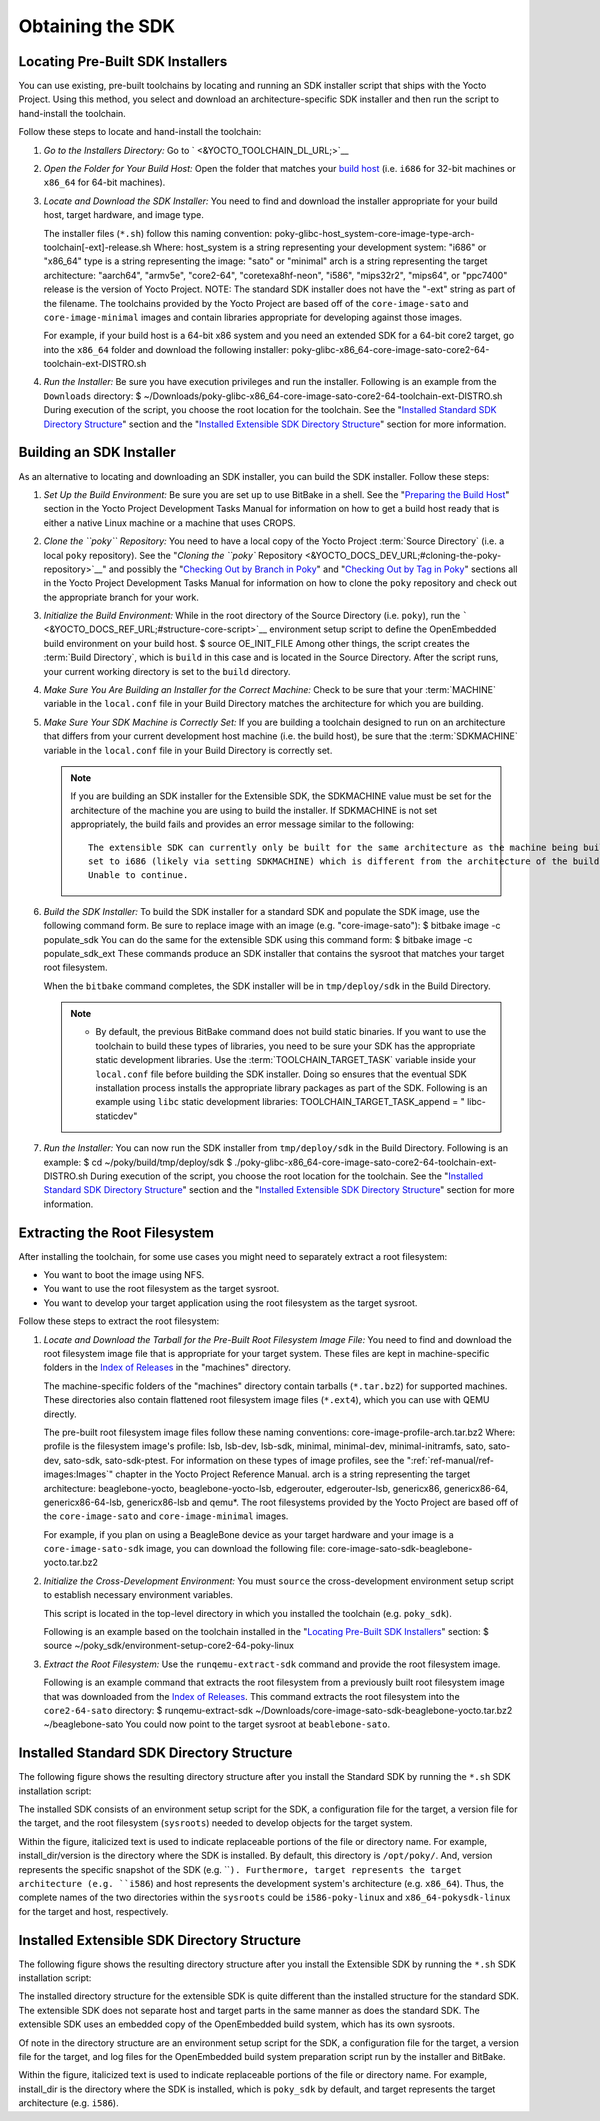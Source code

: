 .. SPDX-License-Identifier: CC-BY-2.0-UK

*****************
Obtaining the SDK
*****************

.. _sdk-locating-pre-built-sdk-installers:

Locating Pre-Built SDK Installers
=================================

You can use existing, pre-built toolchains by locating and running an
SDK installer script that ships with the Yocto Project. Using this
method, you select and download an architecture-specific SDK installer
and then run the script to hand-install the toolchain.

Follow these steps to locate and hand-install the toolchain:

1. *Go to the Installers Directory:* Go to
   ` <&YOCTO_TOOLCHAIN_DL_URL;>`__

2. *Open the Folder for Your Build Host:* Open the folder that matches
   your `build host <&YOCTO_DOCS_REF_URL;#build-system-term>`__ (i.e.
   ``i686`` for 32-bit machines or ``x86_64`` for 64-bit machines).

3. *Locate and Download the SDK Installer:* You need to find and
   download the installer appropriate for your build host, target
   hardware, and image type.

   The installer files (``*.sh``) follow this naming convention:
   poky-glibc-host_system-core-image-type-arch-toolchain[-ext]-release.sh
   Where: host_system is a string representing your development system:
   "i686" or "x86_64" type is a string representing the image: "sato" or
   "minimal" arch is a string representing the target architecture:
   "aarch64", "armv5e", "core2-64", "coretexa8hf-neon", "i586",
   "mips32r2", "mips64", or "ppc7400" release is the version of Yocto
   Project. NOTE: The standard SDK installer does not have the "-ext"
   string as part of the filename. The toolchains provided by the Yocto
   Project are based off of the ``core-image-sato`` and
   ``core-image-minimal`` images and contain libraries appropriate for
   developing against those images.

   For example, if your build host is a 64-bit x86 system and you need
   an extended SDK for a 64-bit core2 target, go into the ``x86_64``
   folder and download the following installer:
   poky-glibc-x86_64-core-image-sato-core2-64-toolchain-ext-DISTRO.sh

4. *Run the Installer:* Be sure you have execution privileges and run
   the installer. Following is an example from the ``Downloads``
   directory: $
   ~/Downloads/poky-glibc-x86_64-core-image-sato-core2-64-toolchain-ext-DISTRO.sh
   During execution of the script, you choose the root location for the
   toolchain. See the "`Installed Standard SDK Directory
   Structure <#sdk-installed-standard-sdk-directory-structure>`__"
   section and the "`Installed Extensible SDK Directory
   Structure <#sdk-installed-extensible-sdk-directory-structure>`__"
   section for more information.

Building an SDK Installer
=========================

As an alternative to locating and downloading an SDK installer, you can
build the SDK installer. Follow these steps:

1. *Set Up the Build Environment:* Be sure you are set up to use BitBake
   in a shell. See the "`Preparing the Build
   Host <&YOCTO_DOCS_DEV_URL;#dev-preparing-the-build-host>`__" section
   in the Yocto Project Development Tasks Manual for information on how
   to get a build host ready that is either a native Linux machine or a
   machine that uses CROPS.

2. *Clone the ``poky`` Repository:* You need to have a local copy of the
   Yocto Project :term:`Source Directory`
   (i.e. a local
   ``poky`` repository). See the "`Cloning the ``poky``
   Repository <&YOCTO_DOCS_DEV_URL;#cloning-the-poky-repository>`__" and
   possibly the "`Checking Out by Branch in
   Poky <&YOCTO_DOCS_DEV_URL;#checking-out-by-branch-in-poky>`__" and
   "`Checking Out by Tag in
   Poky <&YOCTO_DOCS_DEV_URL;#checkout-out-by-tag-in-poky>`__" sections
   all in the Yocto Project Development Tasks Manual for information on
   how to clone the ``poky`` repository and check out the appropriate
   branch for your work.

3. *Initialize the Build Environment:* While in the root directory of
   the Source Directory (i.e. ``poky``), run the
   ````` <&YOCTO_DOCS_REF_URL;#structure-core-script>`__ environment
   setup script to define the OpenEmbedded build environment on your
   build host. $ source OE_INIT_FILE Among other things, the script
   creates the :term:`Build Directory`,
   which is
   ``build`` in this case and is located in the Source Directory. After
   the script runs, your current working directory is set to the
   ``build`` directory.

4. *Make Sure You Are Building an Installer for the Correct Machine:*
   Check to be sure that your
   :term:`MACHINE` variable in the
   ``local.conf`` file in your Build Directory matches the architecture
   for which you are building.

5. *Make Sure Your SDK Machine is Correctly Set:* If you are building a
   toolchain designed to run on an architecture that differs from your
   current development host machine (i.e. the build host), be sure that
   the :term:`SDKMACHINE` variable
   in the ``local.conf`` file in your Build Directory is correctly set.

   .. note::

      If you are building an SDK installer for the Extensible SDK, the
      SDKMACHINE
      value must be set for the architecture of the machine you are
      using to build the installer. If
      SDKMACHINE
      is not set appropriately, the build fails and provides an error
      message similar to the following:
      ::

              The extensible SDK can currently only be built for the same architecture as the machine being built on - SDK_ARCH is
              set to i686 (likely via setting SDKMACHINE) which is different from the architecture of the build machine (x86_64).
              Unable to continue.
                             

6. *Build the SDK Installer:* To build the SDK installer for a standard
   SDK and populate the SDK image, use the following command form. Be
   sure to replace image with an image (e.g. "core-image-sato"): $
   bitbake image -c populate_sdk You can do the same for the extensible
   SDK using this command form: $ bitbake image -c populate_sdk_ext
   These commands produce an SDK installer that contains the sysroot
   that matches your target root filesystem.

   When the ``bitbake`` command completes, the SDK installer will be in
   ``tmp/deploy/sdk`` in the Build Directory.

   .. note::

      -  By default, the previous BitBake command does not build static
         binaries. If you want to use the toolchain to build these types
         of libraries, you need to be sure your SDK has the appropriate
         static development libraries. Use the
         :term:`TOOLCHAIN_TARGET_TASK`
         variable inside your ``local.conf`` file before building the
         SDK installer. Doing so ensures that the eventual SDK
         installation process installs the appropriate library packages
         as part of the SDK. Following is an example using ``libc``
         static development libraries: TOOLCHAIN_TARGET_TASK_append = "
         libc-staticdev"

7. *Run the Installer:* You can now run the SDK installer from
   ``tmp/deploy/sdk`` in the Build Directory. Following is an example: $
   cd ~/poky/build/tmp/deploy/sdk $
   ./poky-glibc-x86_64-core-image-sato-core2-64-toolchain-ext-DISTRO.sh
   During execution of the script, you choose the root location for the
   toolchain. See the "`Installed Standard SDK Directory
   Structure <#sdk-installed-standard-sdk-directory-structure>`__"
   section and the "`Installed Extensible SDK Directory
   Structure <#sdk-installed-extensible-sdk-directory-structure>`__"
   section for more information.

Extracting the Root Filesystem
==============================

After installing the toolchain, for some use cases you might need to
separately extract a root filesystem:

-  You want to boot the image using NFS.

-  You want to use the root filesystem as the target sysroot.

-  You want to develop your target application using the root filesystem
   as the target sysroot.

Follow these steps to extract the root filesystem:

1. *Locate and Download the Tarball for the Pre-Built Root Filesystem
   Image File:* You need to find and download the root filesystem image
   file that is appropriate for your target system. These files are kept
   in machine-specific folders in the `Index of
   Releases <&YOCTO_DL_URL;/releases/yocto/yocto-&DISTRO;/machines/>`__
   in the "machines" directory.

   The machine-specific folders of the "machines" directory contain
   tarballs (``*.tar.bz2``) for supported machines. These directories
   also contain flattened root filesystem image files (``*.ext4``),
   which you can use with QEMU directly.

   The pre-built root filesystem image files follow these naming
   conventions: core-image-profile-arch.tar.bz2 Where: profile is the
   filesystem image's profile: lsb, lsb-dev, lsb-sdk, minimal,
   minimal-dev, minimal-initramfs, sato, sato-dev, sato-sdk,
   sato-sdk-ptest. For information on these types of image profiles, see
   the ":ref:`ref-manual/ref-images:Images`" chapter in the
   Yocto Project Reference Manual. arch is a string representing the
   target architecture: beaglebone-yocto, beaglebone-yocto-lsb,
   edgerouter, edgerouter-lsb, genericx86, genericx86-64,
   genericx86-64-lsb, genericx86-lsb and qemu*. The root filesystems
   provided by the Yocto Project are based off of the
   ``core-image-sato`` and ``core-image-minimal`` images.

   For example, if you plan on using a BeagleBone device as your target
   hardware and your image is a ``core-image-sato-sdk`` image, you can
   download the following file:
   core-image-sato-sdk-beaglebone-yocto.tar.bz2

2. *Initialize the Cross-Development Environment:* You must ``source``
   the cross-development environment setup script to establish necessary
   environment variables.

   This script is located in the top-level directory in which you
   installed the toolchain (e.g. ``poky_sdk``).

   Following is an example based on the toolchain installed in the
   "`Locating Pre-Built SDK
   Installers <#sdk-locating-pre-built-sdk-installers>`__" section: $
   source ~/poky_sdk/environment-setup-core2-64-poky-linux

3. *Extract the Root Filesystem:* Use the ``runqemu-extract-sdk``
   command and provide the root filesystem image.

   Following is an example command that extracts the root filesystem
   from a previously built root filesystem image that was downloaded
   from the `Index of Releases <&YOCTO_DOCS_OM_URL;#index-downloads>`__.
   This command extracts the root filesystem into the ``core2-64-sato``
   directory: $ runqemu-extract-sdk
   ~/Downloads/core-image-sato-sdk-beaglebone-yocto.tar.bz2
   ~/beaglebone-sato You could now point to the target sysroot at
   ``beablebone-sato``.

Installed Standard SDK Directory Structure
==========================================

The following figure shows the resulting directory structure after you
install the Standard SDK by running the ``*.sh`` SDK installation
script:

The installed SDK consists of an environment setup script for the SDK, a
configuration file for the target, a version file for the target, and
the root filesystem (``sysroots``) needed to develop objects for the
target system.

Within the figure, italicized text is used to indicate replaceable
portions of the file or directory name. For example, install_dir/version
is the directory where the SDK is installed. By default, this directory
is ``/opt/poky/``. And, version represents the specific snapshot of the
SDK (e.g. ````). Furthermore, target represents the target architecture
(e.g. ``i586``) and host represents the development system's
architecture (e.g. ``x86_64``). Thus, the complete names of the two
directories within the ``sysroots`` could be ``i586-poky-linux`` and
``x86_64-pokysdk-linux`` for the target and host, respectively.

Installed Extensible SDK Directory Structure
============================================

The following figure shows the resulting directory structure after you
install the Extensible SDK by running the ``*.sh`` SDK installation
script:

The installed directory structure for the extensible SDK is quite
different than the installed structure for the standard SDK. The
extensible SDK does not separate host and target parts in the same
manner as does the standard SDK. The extensible SDK uses an embedded
copy of the OpenEmbedded build system, which has its own sysroots.

Of note in the directory structure are an environment setup script for
the SDK, a configuration file for the target, a version file for the
target, and log files for the OpenEmbedded build system preparation
script run by the installer and BitBake.

Within the figure, italicized text is used to indicate replaceable
portions of the file or directory name. For example, install_dir is the
directory where the SDK is installed, which is ``poky_sdk`` by default,
and target represents the target architecture (e.g. ``i586``).
